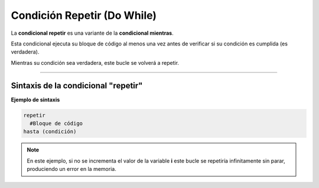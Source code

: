 .. meta::
   :description: Condición repetir en Latino
   :keywords: manual, documentacion, latino, sintaxis, repetir

=============================
Condición Repetir (Do While)
=============================
La **condicional repetir** es una variante de la **condicional mientras**.

Esta condicional ejecuta su bloque de código al menos una vez antes de verificar si su condición es cumplida (es verdadera).

Mientras su condición sea verdadera, este bucle se volverá a repetir.

----

Sintaxis de la condicional "repetir"
-------------------------------------

**Ejemplo de sintaxis**

.. code-block:: bash
   
   repetir
     #Bloque de código
   hasta (condición)

.. raw:: html

   <pre><code class="language-latino line-numbers">/*
   Hasta que la operación deje de ser cumplida
   este código escribira en pantalla
   los siguientes números:
   0 1 2 3 4 5 6 7 8 9
   */

   i=0

   repetir
     escribir(i)
     i++            //incrementamos el valor de i
   hasta i == 10</code></pre>

.. note:: En este ejemplo, si no se incrementa el valor de la variable **i** este bucle se repetiría infinitamente sin parar, produciendo un error en la memoria.

